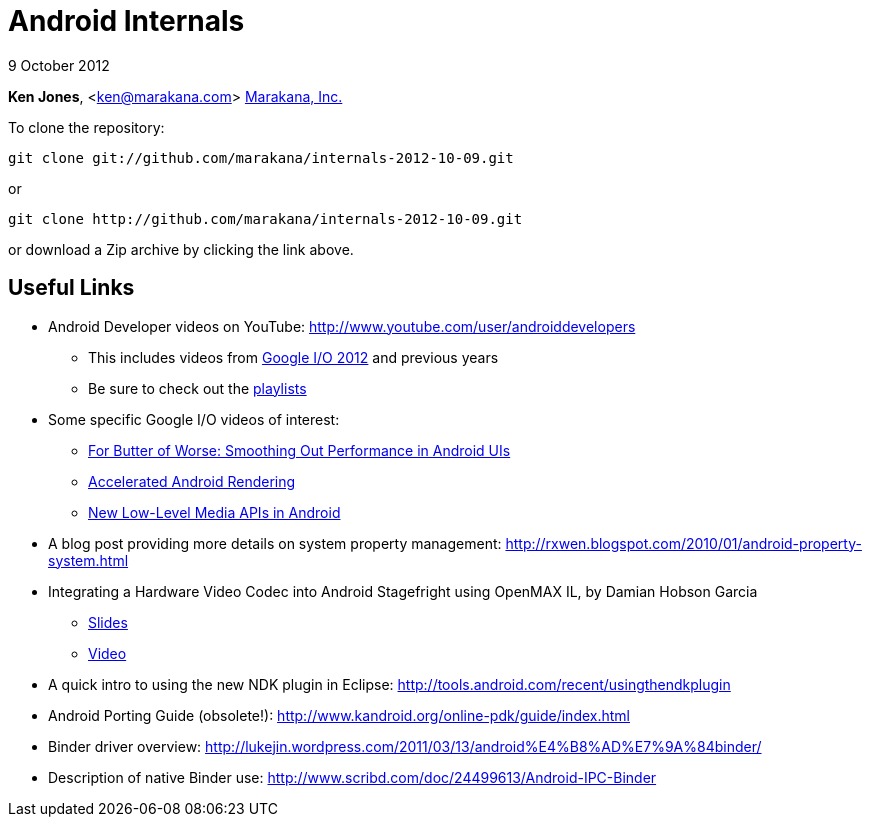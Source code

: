 = Android Internals

9 October 2012

*Ken Jones*, <ken@marakana.com>
http://marakana.com[Marakana, Inc.]

To clone the repository:

	git clone git://github.com/marakana/internals-2012-10-09.git

or

	git clone http://github.com/marakana/internals-2012-10-09.git

or download a Zip archive by clicking the link above.

== Useful Links

* Android Developer videos on YouTube: http://www.youtube.com/user/androiddevelopers

** This includes videos from http://www.youtube.com/playlist?list=PL4C6BCDE45E05F49E&feature=plcp[Google I/O 2012] and previous years

** Be sure to check out the http://www.youtube.com/user/androiddevelopers/videos?view=1[playlists]

* Some specific Google I/O videos of interest:

** http://www.youtube.com/watch?v=Q8m9sHdyXnE&feature=plcp[For Butter of Worse: Smoothing Out Performance in Android UIs]
** http://www.youtube.com/watch?v=v9S5EO7CLjo&feature=plcp[Accelerated Android Rendering]
** http://www.youtube.com/watch?v=YmCqJlzIUXs&feature=plcp[New Low-Level Media APIs in Android]

* A blog post providing more details on system property management: http://rxwen.blogspot.com/2010/01/android-property-system.html

* Integrating a Hardware Video Codec into Android Stagefright using OpenMAX IL, by Damian Hobson Garcia

** http://elinux.org/images/5/52/Elc2011_garcia.pdf[Slides]
** http://free-electrons.com/pub/video/2011/elc/elc-2011-garcia-matsubara-hayama-munakata-video-codec-android-openmax-il-x450p.webm[Video]

* A quick intro to using the new NDK plugin in Eclipse: http://tools.android.com/recent/usingthendkplugin

* Android Porting Guide (obsolete!): http://www.kandroid.org/online-pdk/guide/index.html

* Binder driver overview: http://lukejin.wordpress.com/2011/03/13/android%E4%B8%AD%E7%9A%84binder/

* Description of native Binder use: http://www.scribd.com/doc/24499613/Android-IPC-Binder
